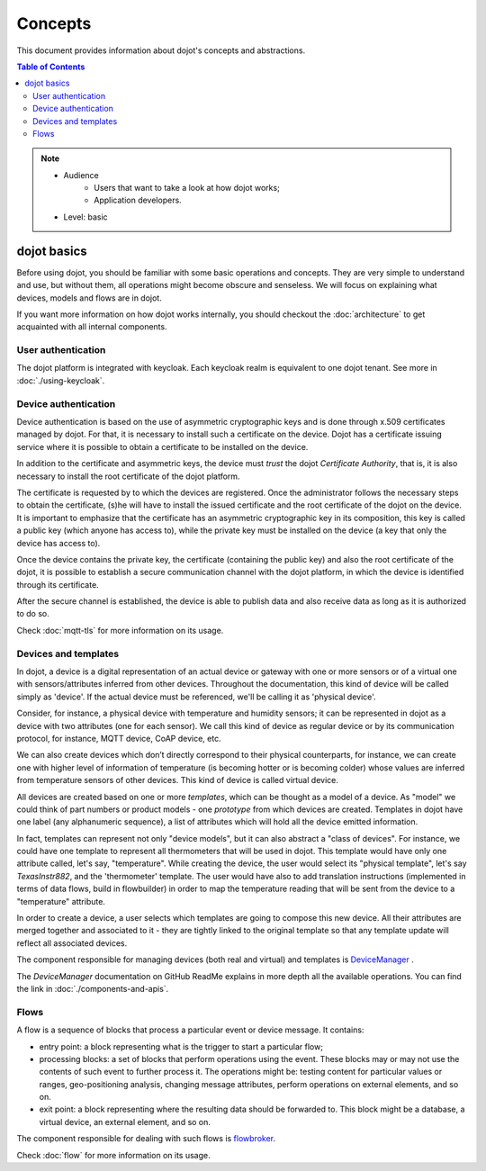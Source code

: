 Concepts
========

This document provides information about dojot's concepts and abstractions.

.. contents:: Table of Contents
  :local:


.. note::

   - Audience
      - Users that want to take a look at how dojot works;
      - Application developers.
   - Level: basic


dojot basics
------------

Before using dojot, you should be familiar with some basic operations and
concepts. They are very simple to understand and use, but without them, all
operations might become obscure and senseless. We will focus on explaining what devices, models and flows are in dojot.


If you want more information on how dojot works internally, you should checkout
the :doc:`architecture` to get acquainted with all internal components.

User authentication
*******************

The dojot platform is integrated with keycloak. Each keycloak realm is
equivalent to one dojot tenant. See more in :doc:`./using-keycloak`.

Device authentication
*********************

Device authentication is based on the use of asymmetric cryptographic keys and
is done through x.509 certificates managed by dojot. For that, it is necessary
to install such a certificate on the device. Dojot has a certificate issuing
service where it is possible to obtain a certificate to be installed on the
device.

In addition to the certificate and asymmetric keys, the device must *trust* the
dojot *Certificate Authority*, that is, it is also necessary to install the root
certificate of the dojot platform.

The certificate is requested by to which the
devices are registered. Once the administrator follows the necessary steps to
obtain the certificate, (s)he will have to install the issued certificate and
the root certificate of the dojot on the device. It is important to emphasize
that the certificate has an asymmetric cryptographic key in its composition,
this key is called a public key (which anyone has access to), while the private
key must be installed on the device (a key that only the device has access to).

Once the device contains the private key, the certificate (containing the public
key) and also the root certificate of the dojot, it is possible to establish a
secure communication channel with the dojot platform, in which the device is
identified through its certificate.

After the secure channel is established, the device is able to publish data and
also receive data as long as it is authorized to do so.

Check :doc:`mqtt-tls` for more information on its usage.

Devices and templates
*********************

In dojot, a device is a digital representation of an actual device or gateway
with one or more sensors or of a virtual one with sensors/attributes inferred
from other devices. Throughout the documentation, this kind of device will be
called simply as 'device'. If the actual device must be referenced, we'll be
calling it as 'physical device'.

Consider, for instance, a physical device with temperature and humidity
sensors; it can be represented in dojot as a device with two attributes (one
for each sensor). We call this kind of device as regular device or by its
communication protocol, for instance, MQTT device, CoAP device, etc.

We can also create devices which don’t directly correspond to their physical
counterparts, for instance, we can create one with higher level of information
of temperature (is becoming hotter or is becoming colder) whose values are
inferred from temperature sensors of other devices. This kind of device is
called virtual device.

All devices are created based on one or more *templates*, which can be thought as a model
of a device. As "model" we could think of part numbers or product models - one
*prototype* from which devices are created. Templates in dojot have one label
(any alphanumeric sequence), a list of attributes which will hold all the
device emitted information.

In fact, templates can represent not only "device models", but it can also
abstract a "class of devices". For instance, we could have one template to
represent all thermometers that will be used in dojot. This template would have
only one attribute called, let's say, "temperature". While creating the device,
the user would select its "physical template", let's say *TexasInstr882*, and
the 'thermometer' template. The user would have also to add translation
instructions (implemented in terms of data flows, build in flowbuilder) in
order to map the temperature reading that will be sent from the device to a
"temperature" attribute.

In order to create a device, a user selects which templates are going to
compose this new device. All their attributes are merged together and
associated to it - they are tightly linked to the original template so that any
template update will reflect all associated devices.

The component responsible for managing devices (both real and virtual) and
templates is `DeviceManager`_ .

The `DeviceManager` documentation on GitHub ReadMe explains in more
depth all the available operations. You can find the link
in :doc:`./components-and-apis`.

Flows
*****

A flow is a sequence of blocks that process a particular event or device
message. It contains:

- entry point: a block representing what is the trigger to start a particular
  flow;
- processing blocks: a set of blocks that perform operations using the event.
  These blocks may or may not use the contents of such event to further process
  it. The operations might be: testing content for particular values or ranges,
  geo-positioning analysis, changing message attributes, perform operations on
  external elements, and so on.
- exit point: a block representing where the resulting data should be forwarded
  to. This block might be a database, a virtual device, an external element,
  and so on.

The component responsible for dealing with such flows is `flowbroker`_.

Check :doc:`flow` for more information on its usage.

.. _YouTube channel: https://www.youtube.com/channel/UCK1iQ-d-K-O2mOLahPOoe6w
.. _JSON Web Token: https://tools.ietf.org/html/rfc7519
.. _jwt.io: https://jwt.io/
.. _auth: https://github.com/dojot/auth
.. _docker-compose: https://github.com/dojot/docker-compose
.. _DeviceManager: https://github.com/dojot/device-manager
.. _mashup: https://github.com/dojot/mashup
.. _mosquitto: https://projects.eclipse.org/projects/technology.mosquitto
.. _history APIs: https://dojot.github.io/history-ws/apiary_latest.html
.. _flowbroker: https://github.com/dojot/flowbroker
